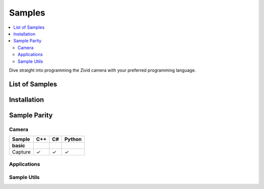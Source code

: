 Samples
=========

.. contents:: 
   :local:

Dive straight into programming the Zivid camera with your preferred programming language.


List of Samples
------------------

.. tabs::

   .. tab:: C++

        - **Camera**

            - Basic 
                - <sample_1>
            
            - Advanced
                - <sample_1>

        - **Applications**

            - Basic


   .. tab:: C#


   .. tab:: Python


Installation
---------------

.. tabs::

   .. tab:: C++


   .. tab:: C#


   .. tab:: Python


Sample Parity
----------------

Camera
~~~~~~~~

.. list-table:: 
   :header-rows: 1

   * - Sample
     - C++
     - C#
     - Python
   * - **basic**
     -
     - 
     - 
   * - Capture
     - ✓
     - ✓
     - ✓

Applications
~~~~~~~~~~~~~~


Sample Utils
~~~~~~~~~~~~~~